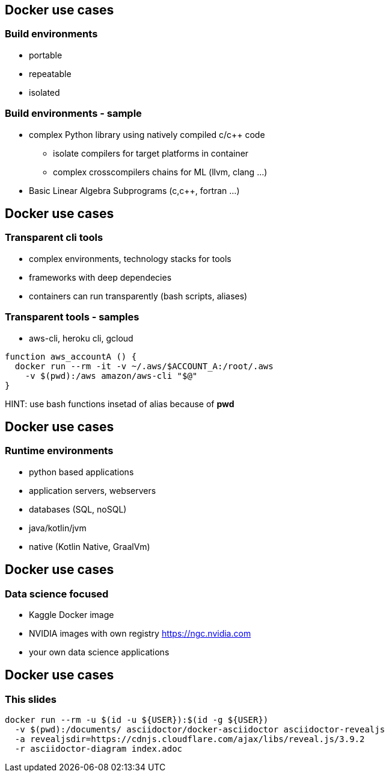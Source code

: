 == Docker use cases
=== Build environments
* portable
* repeatable
* isolated

=== Build environments - sample
* complex Python library using natively compiled c/c++ code
** isolate compilers for target platforms in container
** complex crosscompilers chains for ML (llvm, clang ...)
* Basic Linear Algebra Subprograms (c,c++, fortran ...)

== Docker use cases
=== Transparent cli tools
* complex environments, technology stacks for tools
* frameworks with deep dependecies
* containers can run transparently (bash scripts, aliases)


=== Transparent tools - samples
* aws-cli, heroku cli, gcloud

[source, bash]
----
function aws_accountA () {
  docker run --rm -it -v ~/.aws/$ACCOUNT_A:/root/.aws
    -v $(pwd):/aws amazon/aws-cli "$@"
}
----

HINT: use bash functions insetad of alias because of *pwd*

== Docker use cases
=== Runtime environments
* python based applications
* application servers, webservers
* databases (SQL, noSQL)
* java/kotlin/jvm
* native (Kotlin Native, GraalVm)

== Docker use cases
=== Data science focused
* Kaggle Docker image
* NVIDIA images with own registry https://ngc.nvidia.com
* your own data science applications

== Docker use cases
=== This slides

[source, bash]
----
docker run --rm -u $(id -u ${USER}):$(id -g ${USER})
  -v $(pwd):/documents/ asciidoctor/docker-asciidoctor asciidoctor-revealjs
  -a revealjsdir=https://cdnjs.cloudflare.com/ajax/libs/reveal.js/3.9.2
  -r asciidoctor-diagram index.adoc
----
